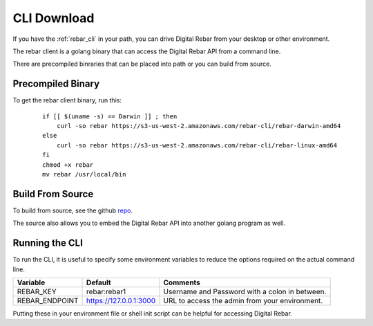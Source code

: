 
.. _cli_setup:

CLI Download
------------

If you have the :ref:`rebar_cli` in your path, you can drive Digital Rebar from your desktop or other environment.

The rebar client is a golang binary that can access the Digital Rebar API from a command line.

There are precompiled binraries that can be placed into path or you can build from source.

Precompiled Binary
==================

To get the rebar client binary, run this:

  ::

    if [[ $(uname -s) == Darwin ]] ; then
        curl -so rebar https://s3-us-west-2.amazonaws.com/rebar-cli/rebar-darwin-amd64
    else
        curl -so rebar https://s3-us-west-2.amazonaws.com/rebar-cli/rebar-linux-amd64
    fi
    chmod +x rebar
    mv rebar /usr/local/bin


Build From Source
=================

To build from source, see the github `repo <https://github.com/digitalrebar/rebar-api>`_.

The source also allows you to embed the Digital Rebar API into another golang program as well.


Running the CLI
===============

To run the CLI, it is useful to specify some environment variables to reduce the options required on the actual command line.

+------------------+-------------------------+------------------------------------------------+
| Variable         | Default                 | Comments                                       |
+==================+=========================+================================================+
| REBAR_KEY        | rebar:rebar1            | Username and Password with a colon in between. |
+------------------+-------------------------+------------------------------------------------+
| REBAR_ENDPOINT   | https://127.0.0.1:3000  | URL to access the admin from your environment. |
+------------------+-------------------------+------------------------------------------------+

Putting these in your environment file or shell init script can be helpful for accessing Digital Rebar.

